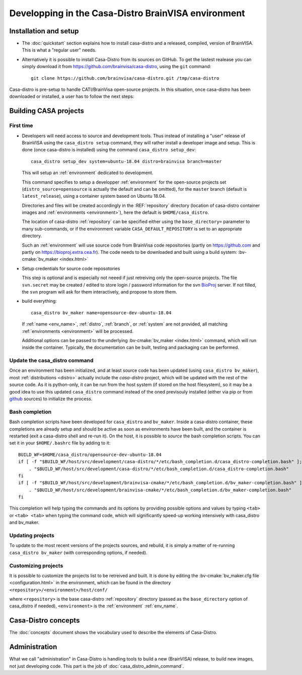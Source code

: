 ====================================================
Developping in the Casa-Distro BrainVISA environment
====================================================

.. Casa-distro project is the metronome and swiss knife for the management of compilation and publication of CASA software distributions. It contains all tools to create and publish the virtual images as well as tools for the management of the whole distro creation pipeline (configuration source retrieval, compilation, packaging, publication, etc.).

.. Use cases
.. ---------

..   * I develop toolboxes, I need to build and release them as binary compatible with the official BrainVisa distrtibutions
..   * I am a contributor of Cati/BrainVisa environment, and need to get started quickly
..   * I am release maintainer of BrainVisa and need to produce a new release yesterday


Installation and setup
======================

.. highlight:: bash

* The :doc:`quickstart` section explains how to install casa-distro and a released, compiled, version of BrainVISA. This is what a "regular user" needs.

* Alternatively it is possible to install Casa-Distro from its sources on GitHub. To get the lastest realease you can simply download it from https://github.com/brainvisa/casa-distro, using  the ``git`` command::

    git clone https://github.com/brainvisa/casa-distro.git /tmp/casa-distro

..   or by downloading a .zip from the github site using the download button or `clicking this link <https://github.com/brainvisa/casa-distro/archive/master.zip>`_.

  Once downloaded, no "install step" is required, you can use the casa_distro command directly::

    /tmp/casa-distro/bin/casa_distro help

Casa-distro is pre-setup to handle CATI/BrainVisa open-source projects. In this situation, once casa-distro has been downloaded or installed, a user has to follow the next steps:


Building CASA projects
======================

First time
----------

* Developers will need access to source and development tools. Thus instead of installing a "user" release of BrainVISA using the ``casa_distro setup`` command, they will rather install a developer image and setup. This is done (once casa-distro is installed) using the command ``casa_distro setup_dev``::

      casa_distro setup_dev system=ubuntu-18.04 distro=brainvisa branch=master

  This will setup an :ref:`environment` dedicated to development.

  This command specifies to setup a developper :ref:`environment` for the open-source projects set (``distro_source=opensource`` is actually the default and can be omitted), for the ``master`` branch (default is ``latest_release``), using a container system based on Ubuntu 18.04.

  Directories and files will be created accordingly in the :REF:`repository` directory (location of casa-distro container images and :ref:`environments <environment>`), here the default is ``$HOME/casa_distro``.

  The location of casa-distro :ref:`repository` can be specified either using the ``base_directory=`` parameter to many sub-commands, or if the environment variable ``CASA_DEFAULT_REPOSITORY`` is set to an appropriate directory.

  Such an :ref:`environment` will use source code from BrainVisa code repositories (partly on https://github.com and partly on https://bioproj.extra.cea.fr). The code needs to be downloaded and built using a build system: :bv-cmake:`bv_maker <index.html>`

* Setup credentials for source code reposotories

  This step is optional and is especially not neeed if just retreiving only the open-source projects.
  The file ``svn.secret`` may be created / edited to store login / password information for the svn `BioProj <http://bioproj.extra.cea.fr>`_ server. If not filled, the ``svn`` program will ask for them interactively, and propose to store them.

* build everything::

      casa_distro bv_maker name=opensource-dev-ubuntu-18.04

  If :ref:`name <env_name>`, :ref:`distro`, :ref:`branch`, or :ref:`system` are not provided, all matching :ref:`environments <environment>` will be processed.

  Additional options can be passed to the underlying :bv-cmake:`bv_maker <index.html>` command, which will run inside the container. Typically, the documentation can be built, testing and packaging can be performed.

Update the casa_distro command
------------------------------

Once an environment has been initialized, and at least source code has been updated (using ``casa_distro bv_maker``), most :ref:`distributions <distro>` actually include the *casa-distro* project, which will be updated with the rest of the source code. As it is python-only, it can be run from the host system (if stored on the host filesystem), so it may be a good idea to use this updated ``casa_distro`` command instead of the oned previsouly installed (either via pip or from `github <https://github.com>`_ sources) to initialize the process.

.. This can be done by "updating" a build-workflow (actually any one which contains casa-distro):
..
.. .. code-block:: bash
..
..     python /tmp/casa-distro/bin/casa_distro update distro=opensource branch=master system=ubuntu-18.04
..
.. Then the run script will use the casa-distro from this source tree.
.. You can setup your host environment (``$HOME/.bashrc`` typically) to use it by defaul by setting it first in the ``PATH`` environment variable:
..
.. .. code-block:: bash
..
..     export PATH="$HOME/casa_distro/opensource-dev-ubuntu-18.04/bin:$PATH"
..
.. Here you should of course replace the path ``$HOME/casa_distro/opensource-dev-ubuntu-18.04`` with the environment path listed by the command ``casa_distro list``.

Bash completion
---------------

Bash completion scripts have been developed for ``casa_distro`` and ``bv_maker``. Inside a casa-distro container, these completions are already setup and should be active as soon as environments have been built, and the container is restarted (exit a casa-distro shell and re-run it).
On the host, it is possible to *source* the bash completion scripts. You can set it in your ``$HOME/.bashrc`` file by adding to it::

    BUILD_WF=$HOME/casa_distro/opensource-dev-ubuntu-18.04
    if [ -f "$BUILD_WF/host/src/development/casa-distro/*/etc/bash_completion.d/casa_distro-completion.bash" ]; then
        . "$BUILD_WF/host/src/development/casa-distro/*/etc/bash_completion.d/casa_distro-completion.bash"
    fi
    if [ -f "$BUILD_WF/host/src/development/brainvisa-cmake/*/etc/bash_completion.d/bv_maker-completion.bash" ]; then
        . "$BUILD_WF/host/src/development/brainvisa-cmake/*/etc/bash_completion.d/bv_maker-completion.bash"
    fi

This completion will help typing the commands and its options by providing possible options and values by typing ``<tab>`` or ``<tab> <tab>`` when typing the command code, which will significantly speed-up working intensively with casa_distro and bv_maker.

Updating projects
-----------------

To update to the most recent versions of the projects sources, and rebuild, it is simply a matter of re-running ``casa_distro bv_maker`` (with corresponding options, if needed).

Customizing projects
--------------------

It is possible to customize the projects list to be retreived and built. It is done by editing the :bv-cmake:`bv_maker.cfg file <configuration.html>` in the environment, which can be found in the directory ``<repository>/<environment>/host/conf/``

where ``<repository>`` is the base casa-distro :ref:`repository` directory (passed as the ``base_directory`` option of casa_distro if needed), ``<environment>`` is the :ref:`environment` :ref:`env_name`.


Casa-Distro  concepts
=====================

The :doc:`concepts` document shows the vocabulary used to describe the elements of Casa-Distro.


Administration
==============

What we call "administration" in Casa-Distro is handling tools to build a new (BrainVISA) release, to build new images, not just developing code. This part is the job of :doc:`casa_distro_admin_command`.
